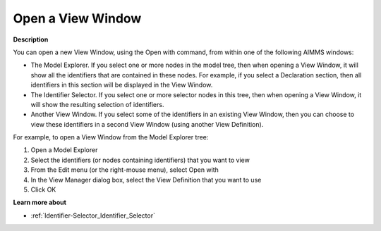 

.. _Identifier-Selector_Opening_a_View_Window:


Open a View Window
==================

**Description** 

You can open a new View Window, using the Open with command, from within one of the following AIMMS windows:

*	The Model Explorer. If you select one or more nodes in the model tree, then when opening a View Window, it will show all the identifiers that are contained in these nodes. For example, if you select a Declaration section, then all identifiers in this section will be displayed in the View Window.
*	The Identifier Selector. If you select one or more selector nodes in this tree, then when opening a View Window, it will show the resulting selection of identifiers.
*	Another View Window. If you select some of the identifiers in an existing View Window, then you can choose to view these identifiers in a second View Window (using another View Definition).




For example, to open a View Window from the Model Explorer tree:


1.	Open a Model Explorer


2.	Select the identifiers (or nodes containing identifiers) that you want to view


3.	From the Edit menu (or the right-mouse menu), select Open with


4.	In the View Manager dialog box, select the View Definition that you want to use


5.	Click OK





**Learn more about** 

*	:ref:`Identifier-Selector_Identifier_Selector`  



